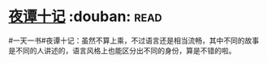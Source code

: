 * [[https://book.douban.com/subject/3007432/][夜谭十记]]    :douban::read:
#一天一书#夜谭十记：虽然不算上乘，不过语言还是相当流畅，其中不同的故事是不同的人讲述的，语言风格上也能区分出不同的身份，算是不错的啦。
